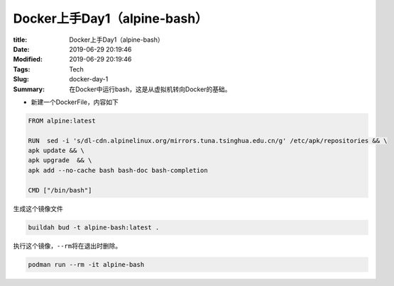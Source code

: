 Docker上手Day1（alpine-bash）
#############################

:title: Docker上手Day1（alpine-bash）
:Date: 2019-06-29 20:19:46
:Modified: 2019-06-29 20:19:46
:Tags: Tech
:Slug: docker-day-1
:Summary: 在Docker中运行bash，这是从虚拟机转向Docker的基础。

-  新建一个DockerFile，内容如下

.. code:: bash

   FROM alpine:latest

   RUN  sed -i 's/dl-cdn.alpinelinux.org/mirrors.tuna.tsinghua.edu.cn/g' /etc/apk/repositories && \
   apk update && \
   apk upgrade  && \
   apk add --no-cache bash bash-doc bash-completion

   CMD ["/bin/bash"]

生成这个镜像文件

.. code:: bash

   buildah bud -t alpine-bash:latest .

执行这个镜像，\ ``--rm``\ 将在退出时删除。

.. code:: bash


   podman run --rm -it alpine-bash
